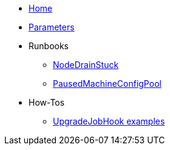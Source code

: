 * xref:index.adoc[Home]
* xref:references/parameters.adoc[Parameters]

* Runbooks
** xref:runbooks/NodeDrainStuck.adoc[NodeDrainStuck]
** xref:runbooks/PausedMachineConfigPool.adoc[PausedMachineConfigPool]

* How-Tos
** xref:how-tos/upgradejobhooks.adoc[UpgradeJobHook examples]
